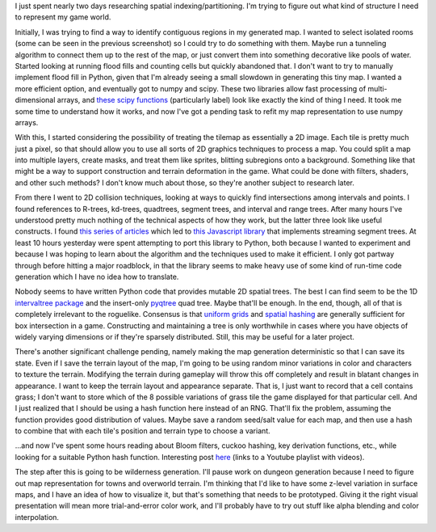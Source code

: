 .. title: Spatial Indexing
.. slug: spatial-indexing
.. date: 2015-08-19 20:36:00 UTC-04:00
.. tags: 
.. category: 
.. link: 
.. description: 
.. type: text

I just spent nearly two days researching spatial indexing/partitioning.
I'm trying to figure out what kind of structure I need to represent my
game world.

Initially, I was trying to find a way to identify contiguous regions in
my generated map. I wanted to select isolated rooms (some can be seen in
the previous screenshot) so I could try to do something with them. Maybe
run a tunneling algorithm to connect them up to the rest of the map, or
just convert them into something decorative like pools of water. Started
looking at running flood fills and counting cells but quickly abandoned
that. I don't want to try to manually implement flood fill in Python,
given that I'm already seeing a small slowdown in generating this tiny
map. I wanted a more efficient option, and eventually got to numpy and
scipy. These two libraries allow fast processing of multi-dimensional
arrays, and `these scipy
functions <http://docs.scipy.org/doc/scipy/reference/ndimage.html#module-scipy.ndimage.measurements>`__
(particularly label) look like exactly the kind of thing I need. It took
me some time to understand how it works, and now I've got a pending task
to refit my map representation to use numpy arrays.

With this, I started considering the possibility of treating the tilemap
as essentially a 2D image. Each tile is pretty much just a pixel, so
that should allow you to use all sorts of 2D graphics techniques to
process a map. You could split a map into multiple layers, create masks,
and treat them like sprites, blitting subregions onto a background.
Something like that might be a way to support construction and terrain
deformation in the game. What could be done with filters, shaders, and
other such methods? I don't know much about those, so they're another
subject to research later.

From there I went to 2D collision techniques, looking at ways to quickly
find intersections among intervals and points. I found references to
R-trees, kd-trees, quadtrees, segment trees, and interval and range
trees. After many hours I've understood pretty much nothing of the
technical aspects of how they work, but the latter three look like
useful constructs. I found `this series of
articles <http://0fps.net/2015/01/23/collision-detection-part-3-benchmarks/>`__
which led to `this Javascript
library <https://github.com/mikolalysenko/box-intersect>`__ that
implements streaming segment trees. At least 10 hours yesterday were
spent attempting to port this library to Python, both because I wanted
to experiment and because I was hoping to learn about the algorithm and
the techniques used to make it efficient. I only got partway through
before hitting a major roadblock, in that the library seems to make
heavy use of some kind of run-time code generation which I have no idea
how to translate.

Nobody seems to have written Python code that provides mutable 2D
spatial trees. The best I can find seem to be the 1D `intervaltree
package <https://pypi.python.org/pypi/intervaltree>`__ and the
insert-only `pyqtree <https://pypi.python.org/pypi/Pyqtree>`__ quad
tree. Maybe that'll be enough. In the end, though, all of that is
completely irrelevant to the roguelike. Consensus is that `uniform
grids <http://gamedev.stackexchange.com/q/72030>`__ and `spatial
hashing <http://www.gamedev.net/page/resources/_/technical/game-programming/spatial-hashing-r2697>`__
are generally sufficient for box intersection in a game. Constructing
and maintaining a tree is only worthwhile in cases where you have
objects of widely varying dimensions or if they're sparsely distributed.
Still, this may be useful for a later project.

There's another significant challenge pending, namely making the map
generation deterministic so that I can save its state. Even if I save
the terrain layout of the map, I'm going to be using random minor
variations in color and characters to texture the terrain. Modifying the
terrain during gameplay will throw this off completely and result in
blatant changes in appearance. I want to keep the terrain layout and
appearance separate. That is, I just want to record that a cell contains
grass; I don't want to store which of the 8 possible variations of grass
tile the game displayed for that particular cell. And I just realized
that I should be using a hash function here instead of an RNG. That'll
fix the problem, assuming the function provides good distribution of
values. Maybe save a random seed/salt value for each map, and then use a
hash to combine that with each tile's position and terrain type to
choose a variant.

\...and now I've spent some hours reading about Bloom filters, cuckoo
hashing, key derivation functions, etc., while looking for a suitable
Python hash function. Interesting post
`here <http://research.neustar.biz/2014/07/22/hitting-the-books-eads-summer-school-on-hashing/>`__
(links to a Youtube playlist with videos).

The step after this is going to be wilderness generation. I'll pause
work on dungeon generation because I need to figure out map
representation for towns and overworld terrain. I'm thinking that I'd
like to have some z-level variation in surface maps, and I have an idea
of how to visualize it, but that's something that needs to be
prototyped. Giving it the right visual presentation will mean more
trial-and-error color work, and I'll probably have to try out stuff like
alpha blending and color interpolation.
